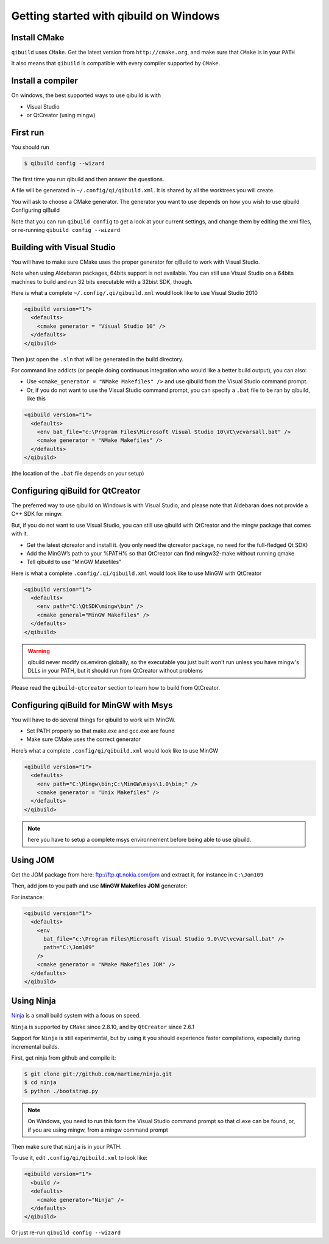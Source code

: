 Getting started with qibuild on Windows
=======================================

Install CMake
-------------

``qibuild`` uses ``CMake``. Get the latest version from ``http://cmake.org``,
and make sure that ``CMake`` is in your ``PATH``

It also means that ``qibuild`` is compatible with every compiler supported by
``CMake``.

Install a compiler
--------------------

On windows, the best supported ways to use qibuild is with

* Visual Studio
* or QtCreator  (using mingw)


First run
----------

You should run

.. code-block:: console

   $ qibuild config --wizard

The first time you run qibuild and then answer the questions.

A file will be generated in ``~/.config/qi/qibuild.xml``.
It is shared by all the worktrees you will create.

You will ask to choose a CMake generator.
The generator you want to use depends on how you wish to use qibuild
Configuring qiBuild

Note that you can run ``qibuild config`` to get a look at your current
settings, and change them by editing the xml files, or re-running ``qibuild
config --wizard``


Building with Visual Studio
---------------------------

You will have to make sure CMake uses the proper generator for qiBuild to work
with Visual Studio.

Note when using Aldebaran packages, 64bits support is not available. You can
still use Visual Studio on a 64bits machines to build and run 32 bits executable
with a 32bist SDK, though.

Here is what a complete ``~/.config/.qi/qibuild.xml`` would look like to use Visual Studio 2010

.. code-block:: xml

  <qibuild version="1">
    <defaults>
      <cmake generator = "Visual Studio 10" />
    </defaults>
  </qibuild>


Then just open the ``.sln`` that will be generated in the build directory.


For command line addicts (or people doing continuous integration who would like
a better build output), you can also:

* Use ``<cmake_generator = "NMake Makefiles" />`` and use qibuild from the Visual
  Studio command prompt.

* Or, if you do not want to use the Visual Studio command prompt, you can
  specify a ``.bat`` file to be ran by qibuild, like this

.. code-block:: xml

  <qibuild version="1">
    <defaults>
      <env bat_file="c:\Program Files\Microsoft Visual Studio 10\VC\vcvarsall.bat" />
      <cmake generator = "NMake Makefiles" />
    </defaults>
  </qibuild>

(the location of the ``.bat`` file depends on your setup)


Configuring qiBuild for QtCreator
---------------------------------

The preferred way to use qibuild on Windows is with Visual Studio, and please
note that Aldebaran does not provide a C++ SDK for mingw.

But, if you do not want to use Visual Studio, you can still use qibuild
with QtCreator and the mingw package that comes with it.

* Get the latest qtcreator and install it. (you only need the qtcreator
  package, no need for the full-fledged Qt SDK)

* Add the MinGW’s path to your %PATH% so that QtCreator can find mingw32-make
  without running qmake

* Tell qibuild to use "MinGW Makefiles"

Here is what a complete ``.config/.qi/qibuild.xml`` would look like to use MinGW with QtCreator

.. code-block:: xml

  <qibuild version="1">
    <defaults>
      <env path="C:\QtSDK\mingw\bin" />
      <cmake general="MinGW Makefiles" />
    </defaults>
  </qibuild>


.. warning:: qibuild never modify os.environ globally, so the executable you
   just built won't run unless you have mingw's DLLs in your PATH,
   but it should run from QtCreator without problems


Please read the ``qibuild-qtcreator`` section to learn how to build from
QtCreator.

Configuring qiBuild for MinGW with Msys
---------------------------------------

You will have to do several things for qibuild to work with MinGW.

* Set PATH properly so that make.exe and gcc.exe are found

* Make sure CMake uses the correct generator

Here’s what a complete ``.config/qi/qibuild.xml`` would look like to use MinGW

.. code-block:: xml

  <qibuild version="1">
    <defaults>
      <env path="C:\Mingw\bin;C:\MinGW\msys\1.0\bin;" />
      <cmake generator = "Unix Makefiles" />
    </defaults>
  </qibuild>

.. note:: here you have to setup a complete msys environnement before being
   able to use qibuild.

Using JOM
----------

Get the JOM package from here: `ftp://ftp.qt.nokia.com/jom <ftp://ftp.qt.nokia.com/jom/>`_
and extract it, for instance in ``C:\Jom109``

Then, add jom to you path and use **MinGW Makefiles JOM** generator:

For instance:

.. code-block:: xml

  <qibuild version="1">
    <defaults>
      <env
        bat_file="c:\Program Files\Microsoft Visual Studio 9.0\VC\vcvarsall.bat" />
        path="C:\Jom109"
      />
      <cmake generator = "NMake Makefiles JOM" />
    </defaults>
  </qibuild>


Using Ninja
-----------

`Ninja <http://martine.github.com/ninja/>`_ is a small build system with a focus on speed.

``Ninja`` is supported by ``CMake`` since 2.8.10, and by ``QtCreator``
since 2.6.1

Support for ``Ninja`` is still experimental, but by using it
you should experience faster compilations, especially during incremental
builds.

First, get ninja from github and compile it:

.. code-block:: console

    $ git clone git://github.com/martine/ninja.git
    $ cd ninja
    $ python ./bootstrap.py

.. note:: On Windows, you need to run this form the Visual Studio command
    prompt so that cl.exe can be found, or, if you are using mingw,
    from a mingw command prompt

Then make sure that ``ninja`` is in your PATH.

To use it, edit ``.config/qi/qibuild.xml`` to look like:

.. code-block:: xml

    <qibuild version="1">
      <build />
      <defaults>
        <cmake generator="Ninja" />
      </defaults>
    </qibuild>

Or just re-run ``qibuild config --wizard``
